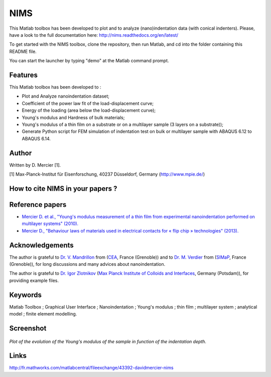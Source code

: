 NIMS
=====
This Matlab toolbox has been developed to plot and to analyze (nano)indentation data (with conical indenters).
Please, have a look to the full documentation here: http://nims.readthedocs.org/en/latest/

To get started with the NIMS toolbox, clone the repository, then run Matlab, and cd into the folder containing this README file.

You can start the launcher by typing "demo" at the Matlab command prompt.

Features
--------
This Matlab toolbox has been developed to :

- Plot and Analyze nanoindentation dataset;

- Coefficient of the power law fit of the load-displacement curve;

- Energy of the loading (area below the load-displacement curve);

- Young's modulus and Hardness of bulk materials;

- Young's modulus of a thin film on a substrate or on a multilayer sample (3 layers on a substrate));

- Generate Python script for FEM simulation of indentation test on bulk or multilayer sample with ABAQUS 6.12 to ABAQUS 6.14.

Author
------
Written by D. Mercier [1].

[1] Max-Planck-Institut für Eisenforschung, 40237 Düsseldorf, Germany (http://www.mpie.de/)

How to cite NIMS in your papers ?
------------------------------------

.. image::
  https://zenodo.org/badge/5888/DavidMercier/NIMS.svg
  :target: http://dx.doi.org/10.5281/zenodo.14610

Reference papers
------------------

* `Mercier D. et al., "Young's modulus measurement of a thin film from experimental nanoindentation performed on multilayer systems" (2010). <http://dx.doi.org/10.1051/mattech/2011029>`_

* `Mercier D., "Behaviour laws of materials used in electrical contacts for « flip chip » technologies" (2013). <http://www.theses.fr/2013GRENI083>`_

Acknowledgements
----------------
The author is grateful to `Dr. V. Mandrillon <https://www.researchgate.net/profile/Vincent_Mandrillon>`_ from (`CEA <http://www.cea.fr/le-cea/les-centres-cea/grenoble>`_, France (Grenoble))
and to `Dr. M. Verdier <Marc.Verdier@simap.grenoble-inp.fr>`_ from (`SIMaP <http://simap.grenoble-inp.fr>`_, France (Grenoble)), for long discussions and many advices about nanoindentation.

The author is grateful to `Dr. Igor Zlotnikov <https://www.researchgate.net/profile/Igor_Zlotnikov>`_ 
(`Max Planck Institute of Colloids and Interfaces <http://www.mpikg.mpg.de/>`_, Germany (Potsdam)), for providing example files.

Keywords
--------
Matlab Toolbox ; Graphical User Interface ; Nanoindentation ; Young's modulus ; thin film ; multilayer system ; analytical model ; finite element modelling.

Screenshot
-------------

.. figure:: ./doc/_pictures/GUI_Main_Window_Esample_curve.png
   :scale: 40 %
   :align: center
   
   *Plot of the evolution of the Young's modulus of the sample in function of the indentation depth.*

Links
-----
http://fr.mathworks.com/matlabcentral/fileexchange/43392-davidmercier-nims
